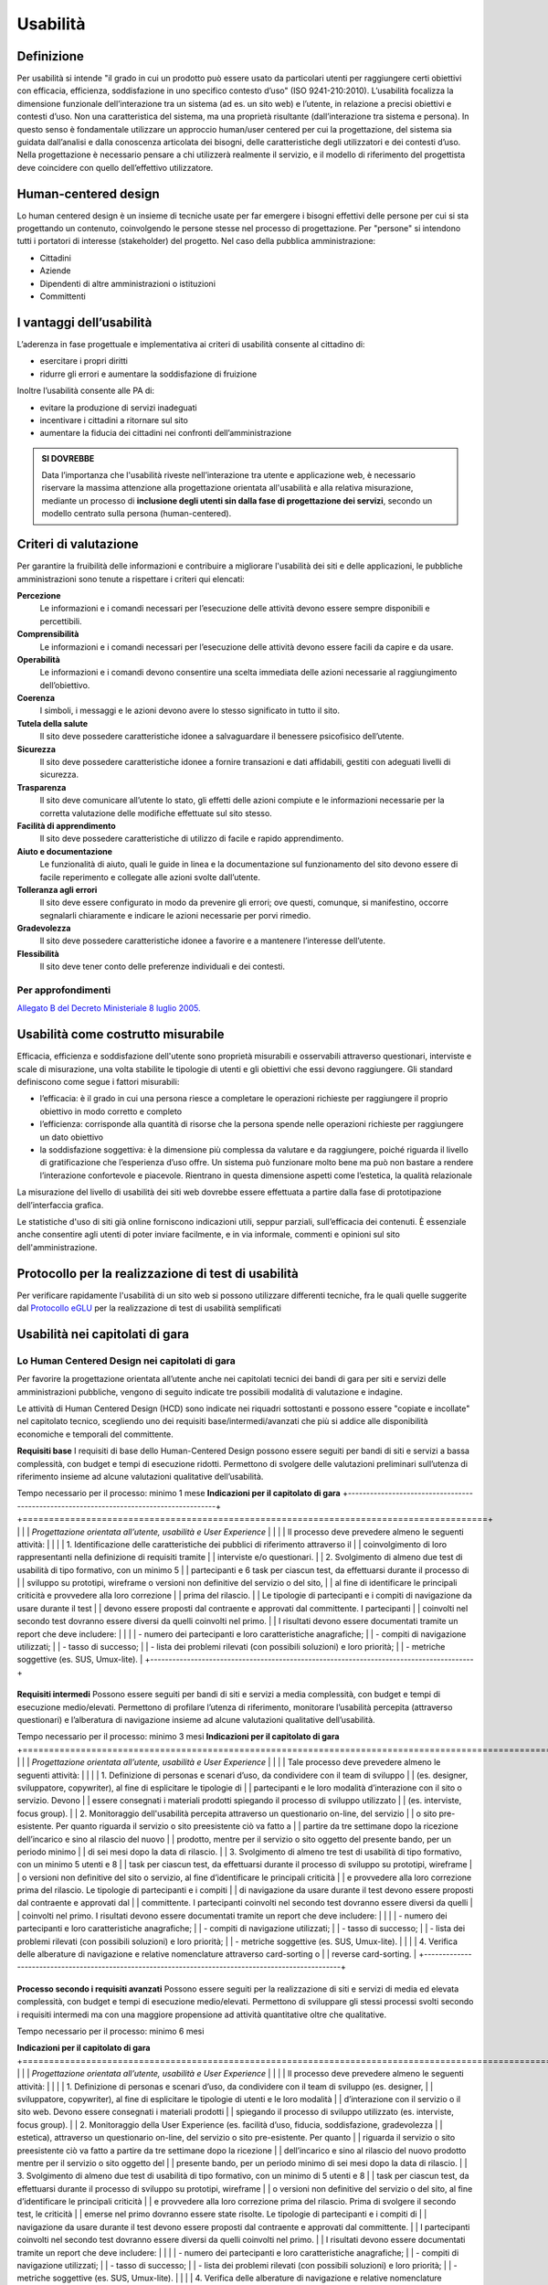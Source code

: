 Usabilità
---------

Definizione
~~~~~~~~~~~

Per usabilità si intende "il grado in cui un prodotto può essere usato
da particolari utenti per raggiungere certi obiettivi con efficacia,
efficienza, soddisfazione in uno specifico contesto d’uso" (ISO
9241-210:2010). L’usabilità focalizza la dimensione funzionale
dell’interazione tra un sistema (ad es. un sito web) e l’utente, in
relazione a precisi obiettivi e contesti d’uso. Non una caratteristica
del sistema, ma una proprietà risultante (dall’interazione tra sistema e
persona). In questo senso è fondamentale utilizzare un approccio
human/user centered per cui la progettazione, del sistema sia guidata
dall’analisi e dalla conoscenza articolata dei bisogni, delle
caratteristiche degli utilizzatori e dei contesti d’uso. Nella
progettazione è necessario pensare a chi utilizzerà realmente il
servizio, e il modello di riferimento del progettista deve coincidere
con quello dell’effettivo utilizzatore.

Human-centered design
~~~~~~~~~~~~~~~~~~~~

Lo human centered design è un insieme di tecniche usate per far emergere
i bisogni effettivi delle persone per cui si sta progettando un
contenuto, coinvolgendo le persone stesse nel processo di progettazione.
Per "persone" si intendono tutti i portatori di interesse (stakeholder)
del progetto. Nel caso della pubblica amministrazione:

-  Cittadini
-  Aziende
-  Dipendenti di altre amministrazioni o istituzioni
-  Committenti

I vantaggi dell’usabilità
~~~~~~~~~~~~~~~~~~~~~~~~~

L’aderenza in fase progettuale e implementativa ai criteri di usabilità
consente al cittadino di:

-  esercitare i propri diritti
-  ridurre gli errori e aumentare la soddisfazione di fruizione

Inoltre l’usabilità consente alle PA di:

-  evitare la produzione di servizi inadeguati
-  incentivare i cittadini a ritornare sul sito
-  aumentare la fiducia dei cittadini nei confronti dell’amministrazione

.. admonition:: SI DOVREBBE
   
   Data l’importanza che l'usabilità riveste nell’interazione tra utente e
   applicazione web, è necessario riservare la massima attenzione alla progettazione
   orientata all'usabilità e alla relativa misurazione, mediante un processo di
   **inclusione degli utenti sin dalla fase di progettazione dei servizi**,
   secondo un modello centrato sulla persona (human-centered).

Criteri di valutazione
~~~~~~~~~~~~~~~~~~~~~~

Per garantire la fruibilità delle informazioni e contribuire a
migliorare l'usabilità dei siti e delle applicazioni, le pubbliche
amministrazioni sono tenute a rispettare i criteri qui elencati:

**Percezione**
   Le informazioni e i comandi necessari per
   l’esecuzione delle attività devono essere sempre disponibili e
   percettibili.
**Comprensibilità**
   Le informazioni e i comandi necessari per
   l’esecuzione delle attività devono essere facili da capire e da
   usare.
**Operabilità**
   Le informazioni e i comandi devono consentire una
   scelta immediata delle azioni necessarie al raggiungimento
   dell’obiettivo.
**Coerenza**
   I simboli, i messaggi e le azioni devono avere lo
   stesso significato in tutto il sito.
**Tutela della salute**
   Il sito deve possedere caratteristiche
   idonee a salvaguardare il benessere psicofisico dell’utente.
**Sicurezza**
   Il sito deve possedere caratteristiche idonee a
   fornire transazioni e dati affidabili, gestiti con adeguati livelli
   di sicurezza.
**Trasparenza**
   Il sito deve comunicare all’utente lo stato, gli
   effetti delle azioni compiute e le informazioni necessarie per la
   corretta valutazione delle modifiche effettuate sul sito stesso.
**Facilità di apprendimento**
   Il sito deve possedere caratteristiche
   di utilizzo di facile e rapido apprendimento.
**Aiuto e documentazione**
   Le funzionalità di aiuto, quali le guide
   in linea e la documentazione sul funzionamento del sito devono essere
   di facile reperimento e collegate alle azioni svolte dall’utente.
**Tolleranza agli errori**
   Il sito deve essere configurato in modo
   da prevenire gli errori; ove questi, comunque, si manifestino,
   occorre segnalarli chiaramente e indicare le azioni necessarie per
   porvi rimedio.
**Gradevolezza**
   Il sito deve possedere caratteristiche idonee a
   favorire e a mantenere l’interesse dell’utente.
**Flessibilità**
   Il sito deve tener conto delle preferenze
   individuali e dei contesti.
   
Per approfondimenti
^^^^^^^^^^^^^^^^^^^

`Allegato B del Decreto Ministeriale 8 luglio
2005. <http://www.agid.gov.it/dm-8-luglio-2005-allegato-b>`__


Usabilità come costrutto misurabile
~~~~~~~~~~~~~~~~~~~~~~~~~~~~~~~~~~~

Efficacia, efficienza e soddisfazione dell'utente sono proprietà
misurabili e osservabili attraverso questionari, interviste e scale di
misurazione, una volta stabilite le tipologie di utenti e gli obiettivi
che essi devono raggiungere. Gli standard definiscono come segue i
fattori misurabili:

-  l’efficacia: è il grado in cui una persona riesce a completare le
   operazioni richieste per raggiungere il proprio obiettivo in modo
   corretto e completo
-  l’efficienza: corrisponde alla quantità di risorse che la persona
   spende nelle operazioni richieste per raggiungere un dato obiettivo
-  la soddisfazione soggettiva: è la dimensione più complessa da
   valutare e da raggiungere, poiché riguarda il livello di
   gratificazione che l’esperienza d’uso offre. Un sistema può
   funzionare molto bene ma può non bastare a rendere l’interazione
   confortevole e piacevole. Rientrano in questa dimensione aspetti come
   l’estetica, la qualità relazionale

La misurazione del livello di usabilità dei siti web dovrebbe essere
effettuata a partire dalla fase di prototipazione dell’interfaccia
grafica.

Le statistiche d'uso di siti già online forniscono indicazioni utili,
seppur parziali, sull’efficacia dei contenuti. È essenziale anche
consentire agli utenti di poter inviare facilmente, e in via informale,
commenti e opinioni sul sito dell'amministrazione.

Protocollo per la realizzazione di test di usabilità
~~~~~~~~~~~~~~~~~~~~~~~~~~~~~~~~~~~~~~~~~~~~~~~~~~~~

Per verificare rapidamente l'usabilità di un sito web si possono
utilizzare differenti tecniche, fra le quali quelle suggerite dal
`Protocollo eGLU <http://www.funzionepubblica.gov.it/glu#Il Protocollo>`__ per la realizzazione di test di usabilità semplificati

Usabilità nei capitolati di gara
~~~~~~~~~~~~~~~~~~~~~~~~~~~~~~~~

Lo Human Centered Design nei capitolati di gara
^^^^^^^^^^^^^^^^^^^^^^^^^^^^^^^^^^^

Per favorire la progettazione orientata all’utente anche nei capitolati tecnici 
dei bandi di gara per siti e servizi delle amministrazioni pubbliche, vengono di seguito 
indicate tre possibili modalità di valutazione e indagine.

Le attività di Human Centered Design (HCD) sono indicate nei riquadri sottostanti
e possono essere "copiate e incollate" nel capitolato tecnico, scegliendo uno dei requisiti base/intermedi/avanzati 
che più si addice alle disponibilità economiche e temporali del committente.

**Requisiti base**                                                                     
I requisiti di base dello Human-Centered Design possono essere seguiti per bandi       
di siti e servizi a bassa complessità, con budget e tempi di esecuzione ridotti.       
Permettono di svolgere delle valutazioni preliminari sull’utenza di riferimento        
insieme ad alcune valutazioni qualitative dell’usabilità.                              
                                                                                       
Tempo necessario per il processo: minimo 1 mese                                        
**Indicazioni per il capitolato di gara**  
+----------------------------------------------------------------------------------------+
+========================================================================================+
|                                                                                        |
| *Progettazione orientata all’utente, usabilità e User Experience*                      |
|                                                                                        |
| Il processo deve prevedere almeno le seguenti attività:                                |
|                                                                                        |
| 1. Identificazione delle caratteristiche dei pubblici di riferimento attraverso il     |
|    coinvolgimento di loro rappresentanti nella definizione di requisiti tramite        |
|    interviste e/o questionari.                                                         |
| 2. Svolgimento di almeno due test di usabilità di tipo formativo, con un minimo 5      |
|    partecipanti e 6 task per ciascun test, da effettuarsi durante il processo di       |
|    sviluppo su prototipi, wireframe o versioni non definitive del servizio o del sito, |
|    al fine di identificare le principali criticità e provvedere alla loro correzione   |
|    prima del rilascio.                                                                 |
|    Le tipologie di partecipanti e i compiti di navigazione da usare durante il test    |
|    devono essere proposti dal contraente e approvati dal committente. I partecipanti   |
|    coinvolti nel secondo test dovranno essere diversi da quelli coinvolti nel primo.   |
|    I risultati devono essere documentati tramite un report che deve includere:         |
|                                                                                        |
|    - numero dei partecipanti e loro caratteristiche anagrafiche;                       |
|    - compiti di navigazione utilizzati;                                                |
|    - tasso di successo;                                                                |
|    - lista dei problemi rilevati (con possibili soluzioni) e loro priorità;            |
|    - metriche soggettive (es. SUS, Umux-lite).                                         |
+----------------------------------------------------------------------------------------+

+-----------------------------------------------------------------------------------------------------+
**Requisiti intermedi**                                                                             
Possono essere seguiti per bandi di siti e servizi a media complessità, con budget e                
tempi di esecuzione medio/elevati. Permettono di profilare l’utenza di riferimento,                 
monitorare l’usabilità percepita (attraverso questionari) e l’alberatura di navigazione             
insieme ad alcune valutazioni qualitative dell’usabilità.                                           
                                                                                                    
Tempo necessario per il processo: minimo 3 mesi                                                     
**Indicazioni per il capitolato di gara**                                                           
+=====================================================================================================+
|                                                                                                     |
| *Progettazione orientata all’utente, usabilità e User Experience*                                   |
|                                                                                                     |
| Tale processo deve prevedere almeno le seguenti attività:                                           |
|                                                                                                     |
| 1. Definizione di personas e scenari d’uso, da condividere con il team di sviluppo                  |
|    (es. designer, sviluppatore, copywriter), al fine di esplicitare le tipologie di                 |
|    partecipanti e le loro modalità d’interazione con il sito o servizio. Devono                     |
|    essere consegnati i materiali prodotti spiegando il processo di sviluppo utilizzato              |
|    (es. interviste, focus group).                                                                   |
| 2. Monitoraggio dell'usabilità percepita attraverso un questionario on-line, del servizio           |
|    o sito pre-esistente. Per quanto riguarda il servizio o sito preesistente ciò va fatto a         |
|    partire da tre settimane dopo la ricezione dell’incarico e sino al rilascio del nuovo            |
|    prodotto, mentre per il servizio o sito oggetto del presente bando, per un periodo minimo        |
|    di sei mesi dopo la data di rilascio.                                                            |
| 3. Svolgimento di almeno tre test di usabilità di tipo formativo, con un minimo 5 utenti e 8        |
|    task per ciascun test, da effettuarsi durante il processo di sviluppo su prototipi, wireframe    |
|    o versioni non definitive del sito o servizio, al fine d’identificare le principali criticità    |
|    e provvedere alla loro correzione prima del rilascio. Le tipologie di partecipanti  e i compiti  |
|    di navigazione da usare durante il test devono essere proposti dal contraente e approvati dal    |
|    committente. I partecipanti coinvolti nel secondo test dovranno essere diversi da quelli         |
|    coinvolti nel primo. I risultati devono essere documentati tramite un report che deve includere: |
|                                                                                                     |
|    - numero dei partecipanti e loro caratteristiche anagrafiche;                                    |
|    - compiti di navigazione utilizzati;                                                             |
|    - tasso di successo;                                                                             |
|    - lista dei problemi rilevati (con possibili soluzioni) e loro priorità;                         |
|    - metriche soggettive (es. SUS, Umux-lite).                                                      |
|                                                                                                     |
| 4. Verifica delle alberature di navigazione e relative nomenclature attraverso card-sorting o       |
|    reverse card-sorting.                                                                            |
+-----------------------------------------------------------------------------------------------------+

+------------------------------------------------------------------------------------------------------------+
**Processo secondo i requisiti avanzati**
Possono essere seguiti per la realizzazione di siti e servizi di media ed elevata complessità, con         
budget e tempi di esecuzione medio/elevati. Permettono di sviluppare gli stessi processi svolti            
secondo i requisiti intermedi ma con una maggiore propensione ad attività quantitative oltre che           
qualitative.                                                              

Tempo necessario per il processo: minimo 6 mesi                                                            
                                                                                                
**Indicazioni per il capitolato di gara**     
+============================================================================================================+
|                                                                                                            |
| *Progettazione orientata all’utente, usabilità e User Experience*                                          |
|                                                                                                            |
| Il processo deve prevedere almeno le seguenti attività:                                                    |
|                                                                                                            |
| 1. Definizione di personas e scenari d’uso, da condividere con il team di sviluppo (es. designer,          |
|    sviluppatore, copywriter), al fine di esplicitare le tipologie di utenti e le loro modalità             |
|    d’interazione con il servizio o il sito web. Devono essere consegnati i materiali prodotti              |
|    spiegando il processo di sviluppo utilizzato (es. interviste, focus group).                             |
| 2. Monitoraggio della User Experience (es. facilità d’uso, fiducia, soddisfazione, gradevolezza            |
|    estetica), attraverso un questionario on-line, del servizio o sito pre-esistente. Per quanto            |
|    riguarda il servizio o sito preesistente ciò va fatto a partire da tre settimane dopo la ricezione      |
|    dell’incarico e sino al rilascio del nuovo prodotto mentre per il servizio o sito oggetto del           |
|    presente bando, per un periodo minimo di sei mesi dopo la data di rilascio.                             |
| 3. Svolgimento di almeno due test di usabilità di tipo formativo, con un minimo di 5 utenti e 8            |
|    task per ciascun test, da effettuarsi durante il processo di sviluppo su prototipi, wireframe           |
|    o versioni non definitive del servizio o del sito, al fine d’identificare le principali criticità       |
|    e provvedere alla loro correzione prima del rilascio. Prima di svolgere il secondo test, le criticità   |
|    emerse nel primo dovranno essere state risolte. Le tipologie di partecipanti e i compiti di             |
|    navigazione da usare durante il test devono essere proposti dal contraente e approvati dal committente. |
|    I partecipanti coinvolti nel secondo test dovranno essere diversi da quelli coinvolti nel primo.        |
|    I risultati devono essere documentati tramite un report che deve includere:                             |
|                                                                                                            |
|    - numero dei partecipanti e loro caratteristiche anagrafiche;                                           |
|    - compiti di navigazione utilizzati;                                                                    |
|    - tasso di successo;                                                                                    |
|    - lista dei problemi rilevati (con possibili soluzioni) e loro priorità;                                |
|    - metriche soggettive (es. SUS, Umux-lite).                                                             |
|                                                                                                            |
| 4. Verifica delle alberature di navigazione e relative nomenclature attraverso card-sorting o              |
|    reverse card-sorting.                                                                                   |
| 5. Svolgimento di un test di usabilità di tipo sommativo (minimo 15 utenti) per la verifica del            |
|    servizio o sito online o di un prototipo funzionante in prossimità del rilascio. Le tipologie           |
|    di partecipanti e i compiti di navigazione da usare durante il test devono essere proposti dal          |
|    contraente e approvati  dal committente. Il test deve essere documentato tramite un report e            |
|    deve includere metriche di performance (cfr. ISO/TR 16982:2002) oggettive (es. tasso di                 |
|    raggiungimento dell’obiettivo, numero di errori) e dell’esperienza d’uso soggettiva (es.                |
|    piacevolezza, coinvolgimento, motivazione). I risultati dei test di usabilità devono essere             |
|    forniti seguendo il format definito dalla ISO/IEC 25062:2006 e devono comprendere anche un              |
|    elenco di problemi rilevati e da risolvere in revisioni future.                                         |
+------------------------------------------------------------------------------------------------------------+
